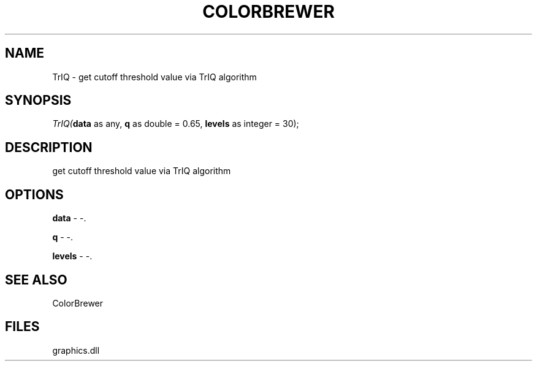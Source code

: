 .\" man page create by R# package system.
.TH COLORBREWER 1 2000-Jan "TrIQ" "TrIQ"
.SH NAME
TrIQ \- get cutoff threshold value via TrIQ algorithm
.SH SYNOPSIS
\fITrIQ(\fBdata\fR as any, 
\fBq\fR as double = 0.65, 
\fBlevels\fR as integer = 30);\fR
.SH DESCRIPTION
.PP
get cutoff threshold value via TrIQ algorithm
.PP
.SH OPTIONS
.PP
\fBdata\fB \fR\- -. 
.PP
.PP
\fBq\fB \fR\- -. 
.PP
.PP
\fBlevels\fB \fR\- -. 
.PP
.SH SEE ALSO
ColorBrewer
.SH FILES
.PP
graphics.dll
.PP
